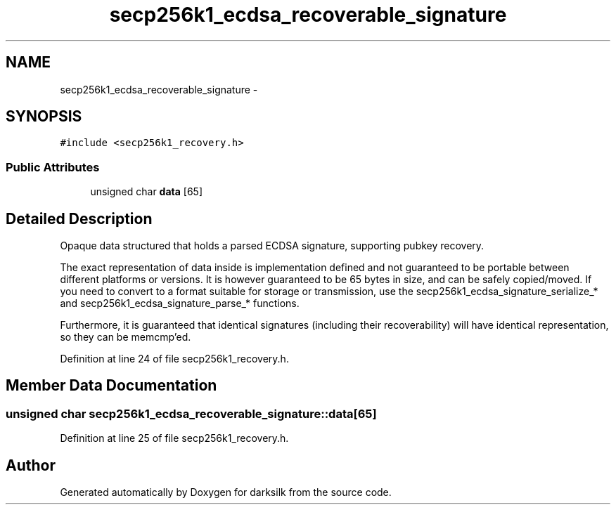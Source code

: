 .TH "secp256k1_ecdsa_recoverable_signature" 3 "Wed Feb 10 2016" "Version 1.0.0.0" "darksilk" \" -*- nroff -*-
.ad l
.nh
.SH NAME
secp256k1_ecdsa_recoverable_signature \- 
.SH SYNOPSIS
.br
.PP
.PP
\fC#include <secp256k1_recovery\&.h>\fP
.SS "Public Attributes"

.in +1c
.ti -1c
.RI "unsigned char \fBdata\fP [65]"
.br
.in -1c
.SH "Detailed Description"
.PP 
Opaque data structured that holds a parsed ECDSA signature, supporting pubkey recovery\&.
.PP
The exact representation of data inside is implementation defined and not guaranteed to be portable between different platforms or versions\&. It is however guaranteed to be 65 bytes in size, and can be safely copied/moved\&. If you need to convert to a format suitable for storage or transmission, use the secp256k1_ecdsa_signature_serialize_* and secp256k1_ecdsa_signature_parse_* functions\&.
.PP
Furthermore, it is guaranteed that identical signatures (including their recoverability) will have identical representation, so they can be memcmp'ed\&. 
.PP
Definition at line 24 of file secp256k1_recovery\&.h\&.
.SH "Member Data Documentation"
.PP 
.SS "unsigned char secp256k1_ecdsa_recoverable_signature::data[65]"

.PP
Definition at line 25 of file secp256k1_recovery\&.h\&.

.SH "Author"
.PP 
Generated automatically by Doxygen for darksilk from the source code\&.
